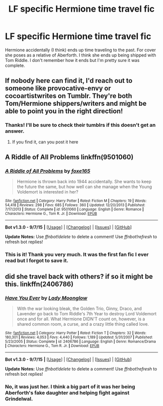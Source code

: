 #+TITLE: LF specific Hermione time travel fic

* LF specific Hermione time travel fic
:PROPERTIES:
:Author: mildrice
:Score: 10
:DateUnix: 1452133313.0
:DateShort: 2016-Jan-07
:FlairText: Request
:END:
Hermione accidentally (I think) ends up time traveling to the past. For cover she poses as a relative of Aberforth. I think she ends up being shipped with Tom Riddle. I don't remember how it ends but I'm pretty sure it was complete.


** If nobody here can find it, I'd reach out to someone like provocative-envy or cocoartistwrites on Tumblr. They're both Tom/Hermione shippers/writers and might be able to point you in the right direction!
:PROPERTIES:
:Author: girlikecupcake
:Score: 3
:DateUnix: 1452143266.0
:DateShort: 2016-Jan-07
:END:

*** Thanks! I'll be sure to check their tumblrs if this doesn't get an answer.
:PROPERTIES:
:Author: mildrice
:Score: 1
:DateUnix: 1452147477.0
:DateShort: 2016-Jan-07
:END:

**** If you find it, can you post it here
:PROPERTIES:
:Author: Iceman1925
:Score: 2
:DateUnix: 1452147563.0
:DateShort: 2016-Jan-07
:END:


** A Riddle of All Problems linkffn(9501060)
:PROPERTIES:
:Author: reddidebbi
:Score: 3
:DateUnix: 1452263663.0
:DateShort: 2016-Jan-08
:END:

*** [[http://www.fanfiction.net/s/9501060/1/][*/A Riddle of All Problems/*]] by [[https://www.fanfiction.net/u/4808745/foxe165][/foxe165/]]

#+begin_quote
  Hermione is thrown back into 1944 accidentally. She wants to keep the future the same, but how well can she manage when the Young Voldemort is interested in her?
#+end_quote

^{/Site/: [[http://www.fanfiction.net/][fanfiction.net]] *|* /Category/: Harry Potter *|* /Rated/: Fiction M *|* /Chapters/: 19 *|* /Words/: 54,418 *|* /Reviews/: 298 *|* /Favs/: 685 *|* /Follows/: 360 *|* /Updated/: 12/20/2013 *|* /Published/: 7/17/2013 *|* /Status/: Complete *|* /id/: 9501060 *|* /Language/: English *|* /Genre/: Romance *|* /Characters/: Hermione G., Tom R. Jr. *|* /Download/: [[http://www.p0ody-files.com/ff_to_ebook/mobile/makeEpub.php?id=9501060][EPUB]]}

--------------

*Bot v1.3.0 - 9/7/15* *|* [[[https://github.com/tusing/reddit-ffn-bot/wiki/Usage][Usage]]] | [[[https://github.com/tusing/reddit-ffn-bot/wiki/Changelog][Changelog]]] | [[[https://github.com/tusing/reddit-ffn-bot/issues/][Issues]]] | [[[https://github.com/tusing/reddit-ffn-bot/][GitHub]]]

*Update Notes:* Use /ffnbot!delete/ to delete a comment! Use /ffnbot!refresh/ to refresh bot replies!
:PROPERTIES:
:Author: FanfictionBot
:Score: 2
:DateUnix: 1452263723.0
:DateShort: 2016-Jan-08
:END:


*** This is it! Thank you very much. It was the first fan fic I ever read but I forgot to save it.
:PROPERTIES:
:Author: mildrice
:Score: 2
:DateUnix: 1452289596.0
:DateShort: 2016-Jan-09
:END:


** did she travel back with others? if so it might be this. linkffn(2406786)
:PROPERTIES:
:Author: delinquent_turnip
:Score: 2
:DateUnix: 1452196453.0
:DateShort: 2016-Jan-07
:END:

*** [[http://www.fanfiction.net/s/2406786/1/][*/Have You Ever/*]] by [[https://www.fanfiction.net/u/727962/Lady-Moonglow][/Lady Moonglow/]]

#+begin_quote
  With the war looking bleak, the Golden Trio, Ginny, Draco, and Lavender go back to Tom Riddle's 7th Year to destroy Lord Voldemort once and for all. What Hermione DIDN'T count on, however, is a shared common room, a curse, and a crazy little thing called love.
#+end_quote

^{/Site/: [[http://www.fanfiction.net/][fanfiction.net]] *|* /Category/: Harry Potter *|* /Rated/: Fiction T *|* /Chapters/: 32 *|* /Words/: 180,301 *|* /Reviews/: 4,053 *|* /Favs/: 4,440 *|* /Follows/: 1,189 *|* /Updated/: 5/31/2007 *|* /Published/: 5/23/2005 *|* /Status/: Complete *|* /id/: 2406786 *|* /Language/: English *|* /Genre/: Romance/Drama *|* /Characters/: Hermione G., Tom R. Jr. *|* /Download/: [[http://www.p0ody-files.com/ff_to_ebook/mobile/makeEpub.php?id=2406786][EPUB]]}

--------------

*Bot v1.3.0 - 9/7/15* *|* [[[https://github.com/tusing/reddit-ffn-bot/wiki/Usage][Usage]]] | [[[https://github.com/tusing/reddit-ffn-bot/wiki/Changelog][Changelog]]] | [[[https://github.com/tusing/reddit-ffn-bot/issues/][Issues]]] | [[[https://github.com/tusing/reddit-ffn-bot/][GitHub]]]

*Update Notes:* Use /ffnbot!delete/ to delete a comment! Use /ffnbot!refresh/ to refresh bot replies!
:PROPERTIES:
:Author: FanfictionBot
:Score: 1
:DateUnix: 1452196487.0
:DateShort: 2016-Jan-07
:END:


*** No, it was just her. I think a big part of it was her being Aberforth's fake daughter and helping fight against Grindelwal.
:PROPERTIES:
:Author: mildrice
:Score: 1
:DateUnix: 1452227127.0
:DateShort: 2016-Jan-08
:END:

